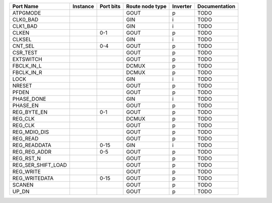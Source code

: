 +--------------------+----------+-----------+-----------------+----------+---------------+
|          Port Name | Instance | Port bits | Route node type | Inverter | Documentation |
+====================+==========+===========+=================+==========+===============+
|           ATPGMODE |          |           |            GOUT |        p |          TODO |
+--------------------+----------+-----------+-----------------+----------+---------------+
|           CLK0_BAD |          |           |             GIN |        i |          TODO |
+--------------------+----------+-----------+-----------------+----------+---------------+
|           CLK1_BAD |          |           |             GIN |        i |          TODO |
+--------------------+----------+-----------+-----------------+----------+---------------+
|              CLKEN |          |       0-1 |            GOUT |        p |          TODO |
+--------------------+----------+-----------+-----------------+----------+---------------+
|             CLKSEL |          |           |             GIN |        i |          TODO |
+--------------------+----------+-----------+-----------------+----------+---------------+
|            CNT_SEL |          |       0-4 |            GOUT |        p |          TODO |
+--------------------+----------+-----------+-----------------+----------+---------------+
|           CSR_TEST |          |           |            GOUT |        p |          TODO |
+--------------------+----------+-----------+-----------------+----------+---------------+
|          EXTSWITCH |          |           |            GOUT |        p |          TODO |
+--------------------+----------+-----------+-----------------+----------+---------------+
|         FBCLK_IN_L |          |           |           DCMUX |        p |          TODO |
+--------------------+----------+-----------+-----------------+----------+---------------+
|         FBCLK_IN_R |          |           |           DCMUX |        p |          TODO |
+--------------------+----------+-----------+-----------------+----------+---------------+
|               LOCK |          |           |             GIN |        i |          TODO |
+--------------------+----------+-----------+-----------------+----------+---------------+
|             NRESET |          |           |            GOUT |        p |          TODO |
+--------------------+----------+-----------+-----------------+----------+---------------+
|              PFDEN |          |           |            GOUT |        p |          TODO |
+--------------------+----------+-----------+-----------------+----------+---------------+
|         PHASE_DONE |          |           |             GIN |        i |          TODO |
+--------------------+----------+-----------+-----------------+----------+---------------+
|           PHASE_EN |          |           |            GOUT |        p |          TODO |
+--------------------+----------+-----------+-----------------+----------+---------------+
|        REG_BYTE_EN |          |       0-1 |            GOUT |        p |          TODO |
+--------------------+----------+-----------+-----------------+----------+---------------+
|            REG_CLK |          |           |           DCMUX |        p |          TODO |
+--------------------+----------+-----------+-----------------+----------+---------------+
|            REG_CLK |          |           |            GOUT |        p |          TODO |
+--------------------+----------+-----------+-----------------+----------+---------------+
|       REG_MDIO_DIS |          |           |            GOUT |        p |          TODO |
+--------------------+----------+-----------+-----------------+----------+---------------+
|           REG_READ |          |           |            GOUT |        p |          TODO |
+--------------------+----------+-----------+-----------------+----------+---------------+
|       REG_READDATA |          |      0-15 |             GIN |        i |          TODO |
+--------------------+----------+-----------+-----------------+----------+---------------+
|       REG_REG_ADDR |          |       0-5 |            GOUT |        p |          TODO |
+--------------------+----------+-----------+-----------------+----------+---------------+
|          REG_RST_N |          |           |            GOUT |        p |          TODO |
+--------------------+----------+-----------+-----------------+----------+---------------+
| REG_SER_SHIFT_LOAD |          |           |            GOUT |        p |          TODO |
+--------------------+----------+-----------+-----------------+----------+---------------+
|          REG_WRITE |          |           |            GOUT |        p |          TODO |
+--------------------+----------+-----------+-----------------+----------+---------------+
|      REG_WRITEDATA |          |      0-15 |            GOUT |        p |          TODO |
+--------------------+----------+-----------+-----------------+----------+---------------+
|             SCANEN |          |           |            GOUT |        p |          TODO |
+--------------------+----------+-----------+-----------------+----------+---------------+
|              UP_DN |          |           |            GOUT |        p |          TODO |
+--------------------+----------+-----------+-----------------+----------+---------------+
